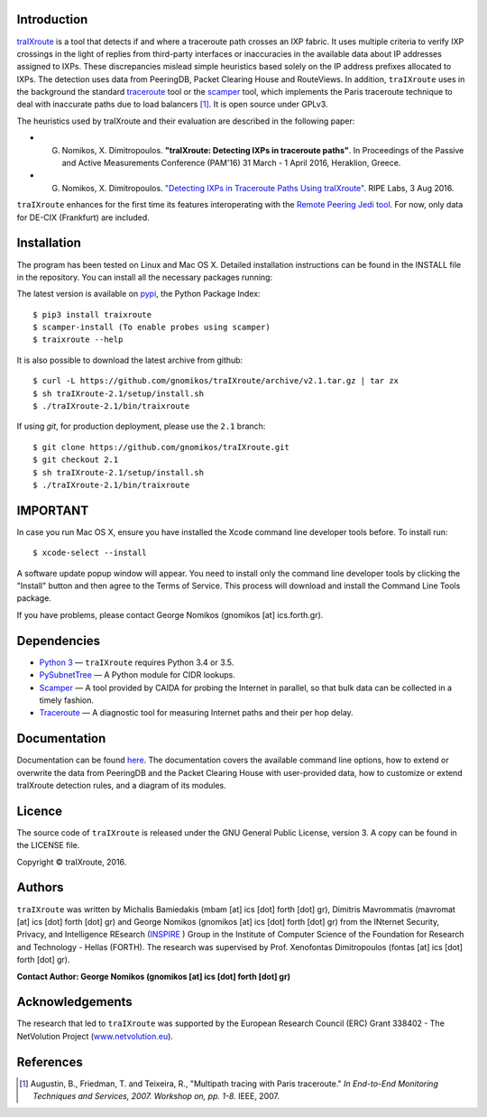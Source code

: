 .. image:: https://img.shields.io/pypi/l/traixroute.svg
   :target: https://github.com/gnomikos/traIXroute/blob/master/LICENSE
.. image:: https://img.shields.io/pypi/v/traixroute.svg
   :target: https://pypi.python.org/pypi/traixroute
.. image:: https://img.shields.io/pypi/dm/traixroute.svg
   :target: https://pypi.python.org/pypi/traixroute
.. image:: https://img.shields.io/pypi/status/traixroute.svg
   :target: https://pypi.python.org/pypi/traixroute
.. image:: https://img.shields.io/pypi/wheel/traixroute.svg
   :target: https://pypi.python.org/pypi/traixroute

Introduction
------------
`traIXroute <https://github.com/gnomikos/traIXroute>`_ is a tool that detects if and where a traceroute path crosses an IXP fabric. It uses multiple criteria to verify IXP crossings in the light of replies from third-party interfaces or inaccuracies in the available data about IP addresses assigned to IXPs. These discrepancies mislead simple heuristics based solely on the IP address prefixes allocated to IXPs. The detection uses data from  PeeringDB, Packet Clearing House and RouteViews. In addition, ``traIXroute`` uses in the background the standard `traceroute <https://en.wikipedia.org/wiki/Traceroute>`_ tool or the `scamper <https://www.caida.org/tools/measurement/scamper/>`_ tool, which implements the Paris traceroute technique to deal with inaccurate paths due to load balancers [1]_. It is open source under GPLv3. 

The heuristics used by traIXroute and their evaluation are described in the following paper:

- G. Nomikos, X. Dimitropoulos. **"traIXroute: Detecting IXPs in traceroute paths"**. In Proceedings of the Passive and Active Measurements Conference (PAM'16) 31 March - 1 April 2016, Heraklion, Greece.

- G. Nomikos, X. Dimitropoulos. `"Detecting IXPs in Traceroute Paths Using traIXroute" <https://labs.ripe.net/Members/george_nomikos/detecting-ixps-in-traceroute-paths-using-traixroute>`_. RIPE Labs, 3 Aug 2016.

``traIXroute`` enhances for the first time its features interoperating with the `Remote Peering Jedi tool <http://inspire.edu.gr/rp/index.html>`_. For now, only data for DE-CIX (Frankfurt) are included.

Installation
------------
The program has been tested on Linux and Mac OS X. Detailed installation instructions can be found in the INSTALL file in the repository. You can install all the necessary packages running:

The latest version is available on `pypi <https://pypi.python.org/pypi>`_, the Python Package Index:

::

$ pip3 install traixroute
$ scamper-install (To enable probes using scamper)
$ traixroute --help

It is also possible to download the latest archive from github:

::

$ curl -L https://github.com/gnomikos/traIXroute/archive/v2.1.tar.gz | tar zx
$ sh traIXroute-2.1/setup/install.sh
$ ./traIXroute-2.1/bin/traixroute

If using `git`, for production deployment, please use the ``2.1`` branch:

::

$ git clone https://github.com/gnomikos/traIXroute.git
$ git checkout 2.1
$ sh traIXroute-2.1/setup/install.sh
$ ./traIXroute-2.1/bin/traixroute

IMPORTANT
---------
In case you run Mac OS X, ensure you have installed the Xcode command line developer tools before. To install run:

::

$ xcode-select --install

A software update popup window will appear. You need to install only the command line developer tools by clicking the "Install" button and then agree to the Terms of Service. This process will download and install the Command Line Tools package.

If you have problems, please contact George Nomikos (gnomikos [at] ics.forth.gr).

Dependencies
------------
- `Python 3 <https://www.python.org/downloads/>`_ —  ``traIXroute`` requires Python 3.4 or 3.5.
- `PySubnetTree <https://www.bro.org/downloads/release/pysubnettree-0.24.tar.gz>`_ — A Python module for CIDR lookups.
- `Scamper <https://www.caida.org/tools/measurement/scamper/>`_ — A tool provided by CAIDA for probing the Internet in parallel, so that bulk data can be collected in a timely fashion. 
- `Traceroute <https://en.wikipedia.org/wiki/Traceroute>`_ — A diagnostic tool for measuring Internet paths and their per hop delay.

Documentation
-------------
Documentation can be found `here <https://github.com/gnomikos/traIXroute/blob/v2.1/Documentation/traIXroutedocumentationv.2.1.pdf>`_. The documentation covers the available command line options, how to extend or overwrite the data from PeeringDB and the Packet Clearing House with user-provided data, how to customize or extend traIXroute detection rules, and a diagram of its modules.

Licence
-------
The source code of ``traIXroute`` is released under the GNU General Public License, version 3. A copy can be found in the LICENSE file.

Copyright © traIXroute, 2016.

Authors
-------
``traIXroute`` was written by Michalis Bamiedakis (mbam [at] ics [dot] forth [dot] gr), Dimitris Mavrommatis (mavromat [at] ics [dot] forth [dot] gr) and George Nomikos (gnomikos [at] ics [dot] forth [dot] gr) from the INternet Security, Privacy, and Intelligence REsearch (`INSPIRE <http://www.inspire.edu.gr/>`_
) Group in the Institute of Computer Science of the Foundation for Research and Technology - Hellas (FORTH). The research was supervised by Prof. Xenofontas Dimitropoulos (fontas [at] ics [dot] forth [dot] gr).

**Contact Author: George Nomikos (gnomikos [at] ics [dot] forth [dot] gr)**

Acknowledgements
----------------
The research that led to ``traIXroute`` was supported by the European Research Council (ERC) Grant 338402 - The NetVolution Project (`www.netvolution.eu <http://www.netvolution.eu/>`_).

References
----------
.. [1]	Augustin, B., Friedman, T. and Teixeira, R., "Multipath tracing with Paris traceroute." *In End-to-End Monitoring Techniques and Services, 2007. Workshop on, pp. 1-8.* IEEE, 2007.